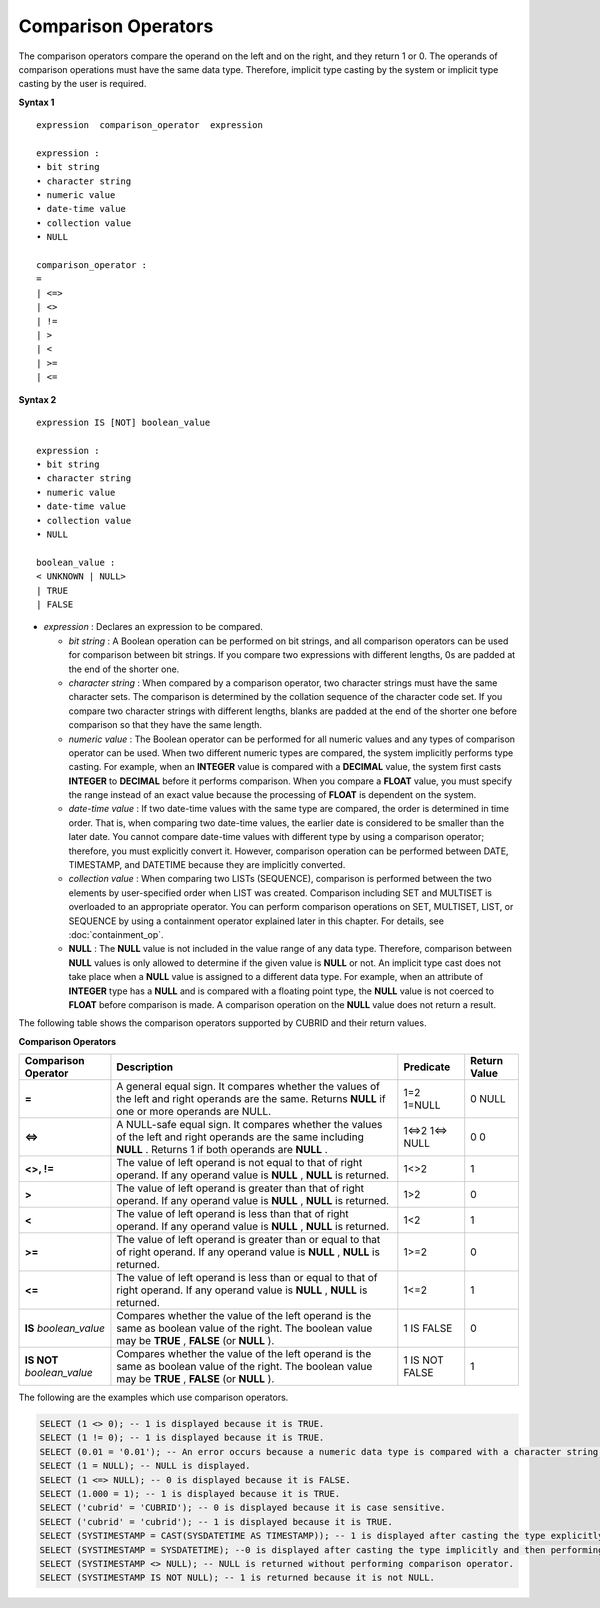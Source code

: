 ********************
Comparison Operators
********************

The comparison operators compare the operand on the left and on the right, and they return 1 or 0. The operands of comparison operations must have the same data type. Therefore, implicit type casting by the system or implicit type casting by the user is required.

**Syntax 1**

::

    expression  comparison_operator  expression
     
    expression :
    • bit string
    • character string
    • numeric value
    • date-time value
    • collection value
    • NULL
     
    comparison_operator :
    =
    | <=>
    | <>
    | !=
    | >
    | <
    | >=
    | <=

**Syntax 2**

::

    expression IS [NOT] boolean_value
     
    expression :
    • bit string
    • character string
    • numeric value
    • date-time value
    • collection value
    • NULL
     
    boolean_value :
    < UNKNOWN | NULL>
    | TRUE
    | FALSE

*   *expression* : Declares an expression to be compared.

    *   *bit string* : A Boolean operation can be performed on bit strings, and all comparison operators can be used for comparison between bit strings. If you compare two expressions with different lengths, 0s are padded at the end of the shorter one.

    *   *character string* : When compared by a comparison operator, two character strings must have the same character sets. The comparison is determined by the collation sequence of the character code set. If you compare two character strings with different lengths, blanks are padded at the end of the shorter one before comparison so that they have the same length.

    *   *numeric value* : The Boolean operator can be performed for all numeric values and any types of comparison operator can be used. When two different numeric types are compared, the system implicitly performs type casting. For example, when an **INTEGER** value is compared with a **DECIMAL** value, the system first casts **INTEGER** to **DECIMAL** before it performs comparison. When you compare a **FLOAT** value, you must specify the range instead of an exact value because the processing of **FLOAT** is dependent on the system.

    *   *date-time value* : If two date-time values with the same type are compared, the order is determined in time order. That is, when comparing two date-time values, the earlier date is considered to be smaller than the later date. You cannot compare date-time values with different type by using a comparison operator; therefore, you must explicitly convert it. However, comparison operation can be performed between DATE, TIMESTAMP, and DATETIME because they are implicitly converted.

    *   *collection value* : When comparing two LISTs (SEQUENCE), comparison is performed between the two elements by user-specified order when LIST was created. Comparison including SET and MULTISET is overloaded to an appropriate operator. You can perform comparison operations on SET, MULTISET, LIST, or SEQUENCE by using a containment operator explained later in this chapter. For details, see :doc:`containment_op`.

    *   **NULL** : The **NULL** value is not included in the value range of any data type. Therefore, comparison between **NULL** values is only allowed to determine if the given value is **NULL** or not. An implicit type cast does not take place when a **NULL** value is assigned to a different data type. For example, when an attribute of **INTEGER** type has a **NULL** and is compared with a floating point type, the **NULL** value is not coerced to **FLOAT** before comparison is made. A comparison operation on the **NULL** value does not return a result.

The following table shows the comparison operators supported by CUBRID and their return values.

**Comparison Operators**

+-------------------------+--------------------------------------------------------------------------------------------------------------------+----------------+------------------+
| Comparison Operator     | Description                                                                                                        | Predicate      | Return Value     |
+=========================+====================================================================================================================+================+==================+
| **=**                   | A general equal sign. It compares whether the values of the left and right operands are the same. Returns          | 1=2            | 0                |
|                         | **NULL**                                                                                                           | 1=NULL         | NULL             |
|                         | if one or more operands are NULL.                                                                                  |                |                  |
+-------------------------+--------------------------------------------------------------------------------------------------------------------+----------------+------------------+
| **<=>**                 | A NULL-safe equal sign. It compares whether the values of the left and right operands are the same including       | 1<=>2          | 0                |
|                         | **NULL**                                                                                                           | 1<=> NULL      | 0                |
|                         | . Returns 1 if both operands are                                                                                   |                |                  |
|                         | **NULL**                                                                                                           |                |                  |
|                         | .                                                                                                                  |                |                  |
+-------------------------+--------------------------------------------------------------------------------------------------------------------+----------------+------------------+
| **<>, !=**              | The value of left operand is not equal to that of right operand. If any operand value is                           | 1<>2           | 1                |
|                         | **NULL**                                                                                                           |                |                  |
|                         | ,                                                                                                                  |                |                  |
|                         | **NULL**                                                                                                           |                |                  |
|                         | is returned.                                                                                                       |                |                  |
+-------------------------+--------------------------------------------------------------------------------------------------------------------+----------------+------------------+
| **>**                   | The value of left operand is greater than that of right operand. If any operand value is                           | 1>2            | 0                |
|                         | **NULL**                                                                                                           |                |                  |
|                         | ,                                                                                                                  |                |                  |
|                         | **NULL**                                                                                                           |                |                  |
|                         | is returned.                                                                                                       |                |                  |
+-------------------------+--------------------------------------------------------------------------------------------------------------------+----------------+------------------+
| **<**                   | The value of left operand is less than that of right operand. If any operand value is                              | 1<2            | 1                |
|                         | **NULL**                                                                                                           |                |                  |
|                         | ,                                                                                                                  |                |                  |
|                         | **NULL**                                                                                                           |                |                  |
|                         | is returned.                                                                                                       |                |                  |
+-------------------------+--------------------------------------------------------------------------------------------------------------------+----------------+------------------+
| **>=**                  | The value of left operand is greater than or equal to that of right operand. If any operand value is               | 1>=2           | 0                |
|                         | **NULL**                                                                                                           |                |                  |
|                         | ,                                                                                                                  |                |                  |
|                         | **NULL**                                                                                                           |                |                  |
|                         | is returned.                                                                                                       |                |                  |
+-------------------------+--------------------------------------------------------------------------------------------------------------------+----------------+------------------+
| **<=**                  | The value of left operand is less than or equal to that of right operand. If any operand value is                  | 1<=2           | 1                |
|                         | **NULL**                                                                                                           |                |                  |
|                         | ,                                                                                                                  |                |                  |
|                         | **NULL**                                                                                                           |                |                  |
|                         | is returned.                                                                                                       |                |                  |
+-------------------------+--------------------------------------------------------------------------------------------------------------------+----------------+------------------+
| **IS**                  | Compares whether the value of the left operand is the same as boolean value of the right. The boolean value may be | 1 IS FALSE     | 0                |
| *boolean_value*         | **TRUE**                                                                                                           |                |                  |
|                         | ,                                                                                                                  |                |                  |
|                         | **FALSE**                                                                                                          |                |                  |
|                         | (or                                                                                                                |                |                  |
|                         | **NULL**                                                                                                           |                |                  |
|                         | ).                                                                                                                 |                |                  |
+-------------------------+--------------------------------------------------------------------------------------------------------------------+----------------+------------------+
| **IS NOT**              | Compares whether the value of the left operand is the same as boolean value of the right. The boolean value may be | 1 IS NOT FALSE | 1                |
| *boolean_value*         | **TRUE**                                                                                                           |                |                  |
|                         | ,                                                                                                                  |                |                  |
|                         | **FALSE**                                                                                                          |                |                  |
|                         | (or                                                                                                                |                |                  |
|                         | **NULL**                                                                                                           |                |                  |
|                         | ).                                                                                                                 |                |                  |
+-------------------------+--------------------------------------------------------------------------------------------------------------------+----------------+------------------+

The following are the examples which use comparison operators.

.. code-block:: sql

    SELECT (1 <> 0); -- 1 is displayed because it is TRUE.
    SELECT (1 != 0); -- 1 is displayed because it is TRUE.  
    SELECT (0.01 = '0.01'); -- An error occurs because a numeric data type is compared with a character string type.
    SELECT (1 = NULL); -- NULL is displayed.
    SELECT (1 <=> NULL); -- 0 is displayed because it is FALSE. 
    SELECT (1.000 = 1); -- 1 is displayed because it is TRUE.
    SELECT ('cubrid' = 'CUBRID'); -- 0 is displayed because it is case sensitive.
    SELECT ('cubrid' = 'cubrid'); -- 1 is displayed because it is TRUE.
    SELECT (SYSTIMESTAMP = CAST(SYSDATETIME AS TIMESTAMP)); -- 1 is displayed after casting the type explicitly and then performing comparison operator. 
    SELECT (SYSTIMESTAMP = SYSDATETIME); --0 is displayed after casting the type implicitly and then performing comparison operator. 
    SELECT (SYSTIMESTAMP <> NULL); -- NULL is returned without performing comparison operator.
    SELECT (SYSTIMESTAMP IS NOT NULL); -- 1 is returned because it is not NULL.
    